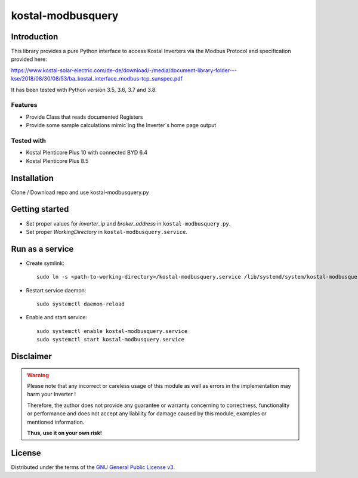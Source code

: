 kostal-modbusquery
==========



Introduction
------------

This library provides a pure Python interface to access Kostal Inverters via the Modbus Protocol and specification provided here:

https://www.kostal-solar-electric.com/de-de/download/-/media/document-library-folder---kse/2018/08/30/08/53/ba_kostal_interface_modbus-tcp_sunspec.pdf

It has been tested  with Python version 3.5, 3.6, 3.7 and 3.8.


Features
~~~~~~~~

* Provide Class that  reads documented  Registers
* Provide some sample calculations mimic´ing the Inverter´s home page output


Tested with 
~~~~~~~~~~~~~~~~

* Kostal Plenticore Plus 10 with connected BYD 6.4
* Kostal Plenticore Plus 8.5




Installation
------------
Clone / Download repo and use kostal-modbusquery.py 


Getting started
---------------

* Set proper values for `inverter_ip` and `broker_address` in ``kostal-modbusquery.py``.
* Set proper `WorkingDirectory` in ``kostal-modbusquery.service``.


Run as a service
----------------

* Create symlink::

    sudo ln -s <path-to-working-directory>/kostal-modbusquery.service /lib/systemd/system/kostal-modbusquery.service

* Restart service daemon::

    sudo systemctl daemon-reload

* Enable and start service::

    sudo systemctl enable kostal-modbusquery.service
    sudo systemctl start kostal-modbusquery.service


Disclaimer
----------

.. Warning::

   Please note that any incorrect or careless usage of this module as well as
   errors in the implementation may harm your Inverter !

   Therefore, the author does not provide any guarantee or warranty concerning
   to correctness, functionality or performance and does not accept any liability
   for damage caused by this module, examples or mentioned information.

   **Thus, use it on your own risk!**


License
-------

Distributed under the terms of the `GNU General Public License v3 <https://www.gnu.org/licenses/gpl-3.0.en.html>`_.
